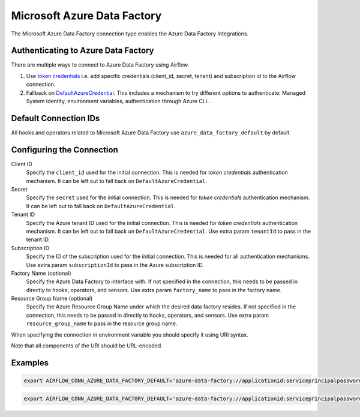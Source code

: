 .. Licensed to the Apache Software Foundation (ASF) under one
    or more contributor license agreements.  See the NOTICE file
    distributed with this work for additional information
    regarding copyright ownership.  The ASF licenses this file
    to you under the Apache License, Version 2.0 (the
    "License"); you may not use this file except in compliance
    with the License.  You may obtain a copy of the License at

 ..   http://www.apache.org/licenses/LICENSE-2.0

 .. Unless required by applicable law or agreed to in writing,
    software distributed under the License is distributed on an
    "AS IS" BASIS, WITHOUT WARRANTIES OR CONDITIONS OF ANY
    KIND, either express or implied.  See the License for the
    specific language governing permissions and limitations
    under the License.



.. _howto/connection:adf:

Microsoft Azure Data Factory
=======================================

The Microsoft Azure Data Factory connection type enables the Azure Data Factory Integrations.

Authenticating to Azure Data Factory
------------------------------------

There are multiple ways to connect to Azure Data Factory using Airflow.

1. Use `token credentials
   <https://docs.microsoft.com/en-us/azure/developer/python/azure-sdk-authenticate?tabs=cmd#authenticate-with-token-credentials>`_
   i.e. add specific credentials (client_id, secret, tenant) and subscription id to the Airflow connection.
2. Fallback on `DefaultAzureCredential
   <https://docs.microsoft.com/en-us/python/api/overview/azure/identity-readme?view=azure-python#defaultazurecredential>`_.
   This includes a mechanism to try different options to authenticate: Managed System Identity, environment variables, authentication through Azure CLI...

Default Connection IDs
----------------------

All hooks and operators related to Microsoft Azure Data Factory use ``azure_data_factory_default`` by default.

Configuring the Connection
--------------------------

Client ID
    Specify the ``client_id`` used for the initial connection.
    This is needed for *token credentials* authentication mechanism.
    It can be left out to fall back on ``DefaultAzureCredential``.

Secret
    Specify the ``secret`` used for the initial connection.
    This is needed for *token credentials* authentication mechanism.
    It can be left out to fall back on ``DefaultAzureCredential``.

Tenant ID
    Specify the Azure tenant ID used for the initial connection.
    This is needed for *token credentials* authentication mechanism.
    It can be left out to fall back on ``DefaultAzureCredential``.
    Use extra param ``tenantId`` to pass in the tenant ID.

Subscription ID
    Specify the ID of the subscription used for the initial connection.
    This is needed for all authentication mechanisms.
    Use extra param ``subscriptionId`` to pass in the Azure subscription ID.

Factory Name (optional)
    Specify the Azure Data Factory to interface with.
    If not specified in the connection, this needs to be passed in directly to hooks, operators, and sensors.
    Use extra param ``factory_name`` to pass in the factory name.

Resource Group Name (optional)
    Specify the Azure Resource Group Name under which the desired data factory resides.
    If not specified in the connection, this needs to be passed in directly to hooks, operators, and sensors.
    Use extra param ``resource_group_name`` to pass in the resource group name.


When specifying the connection in environment variable you should specify
it using URI syntax.

Note that all components of the URI should be URL-encoded.

Examples
--------

.. code-block:: bash

   export AIRFLOW_CONN_AZURE_DATA_FACTORY_DEFAULT='azure-data-factory://applicationid:serviceprincipalpassword@?tenantId=tenant+id&subscriptionId=subscription+id&resource_group_name=group+name&factory_name=factory+name'

.. code-block:: bash

   export AIRFLOW_CONN_AZURE_DATA_FACTORY_DEFAULT='azure-data-factory://applicationid:serviceprincipalpassword@?tenantId=tenant+id&subscriptionId=subscription+id'
